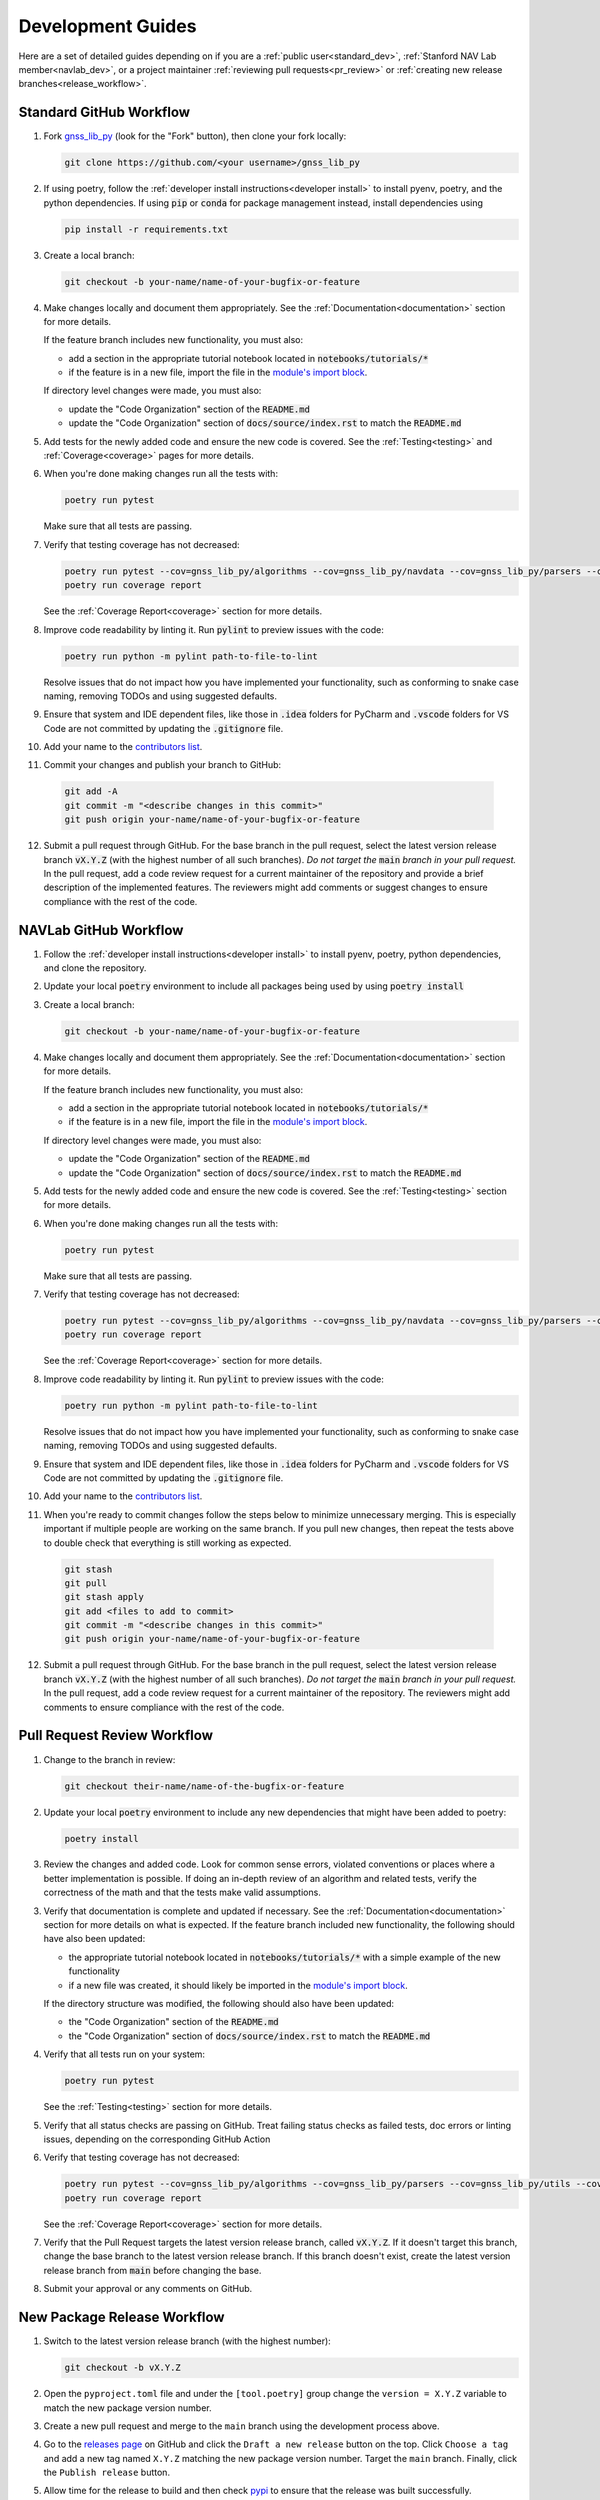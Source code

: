 .. _development:

Development Guides
==================

Here are a set of detailed guides depending on if you are a :ref:`public user<standard_dev>`,
:ref:`Stanford NAV Lab member<navlab_dev>`, or a project maintainer
:ref:`reviewing pull requests<pr_review>` or
:ref:`creating new release branches<release_workflow>`.

.. _standard_dev:

Standard GitHub Workflow
------------------------

1. Fork `gnss_lib_py <https://github.com/Stanford-NavLab/gnss_lib_py>`__
   (look for the "Fork" button), then clone your fork locally:

   .. code-block:: bash

      git clone https://github.com/<your username>/gnss_lib_py

2. If using poetry, follow the :ref:`developer install instructions<developer install>`
   to install pyenv, poetry, and the python dependencies. If using
   :code:`pip` or :code:`conda` for package management instead, install
   dependencies using

   .. code-block:: bash

      pip install -r requirements.txt

3. Create a local branch:

   .. code-block:: bash

      git checkout -b your-name/name-of-your-bugfix-or-feature

4. Make changes locally and document them appropriately. See the
   :ref:`Documentation<documentation>` section for more details.

   If the feature branch includes new functionality, you must also:

   * add a section in the appropriate tutorial notebook located in
     :code:`notebooks/tutorials/*`
   * if the feature is in a new file, import the file in the
     `module's import block <https://github.com/Stanford-NavLab/gnss_lib_py/blob/main/gnss_lib_py/__init__.py>`__.

   If directory level changes were made, you must also:

   * update the "Code Organization" section of the :code:`README.md`
   * update the "Code Organization" section of
     :code:`docs/source/index.rst` to match the :code:`README.md`


5. Add tests for the newly added code and ensure the new code is covered.
   See the :ref:`Testing<testing>` and :ref:`Coverage<coverage>` pages
   for more details.

6. When you're done making changes run all the tests with:

   .. code-block:: bash

      poetry run pytest

   Make sure that all tests are passing.

7. Verify that testing coverage has not decreased:

   .. code-block:: bash

      poetry run pytest --cov=gnss_lib_py/algorithms --cov=gnss_lib_py/navdata --cov=gnss_lib_py/parsers --cov=gnss_lib_py/utils --cov=gnss_lib_py/visualizations --cov-report=html
      poetry run coverage report

   See the :ref:`Coverage Report<coverage>` section for more details.

8. Improve code readability by linting it. Run :code:`pylint` to preview
   issues with the code:

   .. code-block:: bash

      poetry run python -m pylint path-to-file-to-lint

   Resolve issues that do not impact how you have implemented your functionality,
   such as conforming to snake case naming, removing TODOs and using suggested
   defaults.

9. Ensure that system and IDE dependent files, like those in :code:`.idea`
   folders for PyCharm and :code:`.vscode` folders for VS Code are not
   committed by updating the :code:`.gitignore` file.

10. Add your name to the `contributors list <https://github.com/Stanford-NavLab/gnss_lib_py/blob/main/CONTRIBUTORS.md>`__.

11. Commit your changes and publish your branch to GitHub:

   .. code-block:: bash

      git add -A
      git commit -m "<describe changes in this commit>"
      git push origin your-name/name-of-your-bugfix-or-feature

12. Submit a pull request through GitHub. For the base branch
    in the pull request, select the latest version release branch :code:`vX.Y.Z`
    (with the highest number of all such branches). *Do not target the*
    :code:`main` *branch in your pull request.* In the pull request,
    add a code review request for a current maintainer of the repository
    and provide a brief description of the implemented features.
    The reviewers might add comments or suggest changes to ensure
    compliance with the rest of the code.

.. _navlab_dev:

NAVLab GitHub Workflow
----------------------

1. Follow the :ref:`developer install instructions<developer install>`
   to install pyenv, poetry, python dependencies, and clone the repository.

2. Update your local :code:`poetry` environment to include all packages
   being used by using :code:`poetry install`

3. Create a local branch:

   .. code-block:: bash

      git checkout -b your-name/name-of-your-bugfix-or-feature

4. Make changes locally and document them appropriately. See the
   :ref:`Documentation<documentation>` section for more details.

   If the feature branch includes new functionality, you must also:

   * add a section in the appropriate tutorial notebook located in
     :code:`notebooks/tutorials/*`
   * if the feature is in a new file, import the file in the
     `module's import block <https://github.com/Stanford-NavLab/gnss_lib_py/blob/main/gnss_lib_py/__init__.py>`__.

   If directory level changes were made, you must also:

   * update the "Code Organization" section of the :code:`README.md`
   * update the "Code Organization" section of
     :code:`docs/source/index.rst` to match the :code:`README.md`


5. Add tests for the newly added code and ensure the new code is covered.
   See the :ref:`Testing<testing>` section for more details.

6. When you're done making changes run all the tests with:

   .. code-block:: bash

      poetry run pytest

   Make sure that all tests are passing.

7. Verify that testing coverage has not decreased:

   .. code-block:: bash

      poetry run pytest --cov=gnss_lib_py/algorithms --cov=gnss_lib_py/navdata --cov=gnss_lib_py/parsers --cov=gnss_lib_py/utils --cov=gnss_lib_py/visualizations --cov-report=html
      poetry run coverage report

   See the :ref:`Coverage Report<coverage>` section for more details.

8. Improve code readability by linting it. Run :code:`pylint` to preview
   issues with the code:

   .. code-block:: bash

      poetry run python -m pylint path-to-file-to-lint

   Resolve issues that do not impact how you have implemented your functionality,
   such as conforming to snake case naming, removing TODOs and using suggested
   defaults.

9. Ensure that system and IDE dependent files, like those in :code:`.idea`
   folders for PyCharm and :code:`.vscode` folders for VS Code are not
   committed by updating the :code:`.gitignore` file.

10. Add your name to the `contributors list <https://github.com/Stanford-NavLab/gnss_lib_py/blob/main/CONTRIBUTORS.md>`__.

11. When you're ready to commit changes follow the steps below to
    minimize unnecessary merging. This is especially important if
    multiple people are working on the same branch. If you pull new
    changes, then repeat the tests above to double check that everything
    is still working as expected.

   .. code-block:: bash

      git stash
      git pull
      git stash apply
      git add <files to add to commit>
      git commit -m "<describe changes in this commit>"
      git push origin your-name/name-of-your-bugfix-or-feature

12. Submit a pull request through GitHub. For the base branch
    in the pull request, select the latest version release branch :code:`vX.Y.Z`
    (with the highest number of all such branches). *Do not target the*
    :code:`main` *branch in your pull request.* In the pull request,
    add a code review request for a current maintainer of the repository.
    The reviewers might add comments to ensure compliance with the rest
    of the code.

.. _pr_review:

Pull Request Review Workflow
----------------------------

1. Change to the branch in review:

   .. code-block:: bash

      git checkout their-name/name-of-the-bugfix-or-feature

2. Update your local :code:`poetry` environment to include any
   new dependencies that might have been added to poetry:

   .. code-block:: bash

      poetry install

3. Review the changes and added code. Look for common sense errors,
   violated conventions or places where a better implementation is
   possible. If doing an in-depth review of an algorithm and related
   tests, verify the correctness of the math and that the tests make
   valid assumptions.

3. Verify that documentation is complete and updated if necessary. See
   the :ref:`Documentation<documentation>` section for more details on
   what is expected.
   If the feature branch included new functionality, the following
   should have also been updated:

   * the appropriate tutorial notebook located in
     :code:`notebooks/tutorials/*` with a simple example of the new
     functionality
   * if a new file was created, it should likely be imported in the
     `module's import block <https://github.com/Stanford-NavLab/gnss_lib_py/blob/main/gnss_lib_py/__init__.py>`__.

   If the directory structure was modified, the following should also have
   been updated:

   * the "Code Organization" section of the :code:`README.md`
   * the "Code Organization" section of
     :code:`docs/source/index.rst` to match the :code:`README.md`

4. Verify that all tests run on your system:

   .. code-block:: bash

      poetry run pytest

   See the :ref:`Testing<testing>` section for more details.

5. Verify that all status checks are passing on GitHub.
   Treat failing status checks as failed tests, doc errors or linting
   issues, depending on the corresponding GitHub Action

6. Verify that testing coverage has not decreased:

   .. code-block:: bash

      poetry run pytest --cov=gnss_lib_py/algorithms --cov=gnss_lib_py/parsers --cov=gnss_lib_py/utils --cov-report=xml
      poetry run coverage report

   See the :ref:`Coverage Report<coverage>` section for more details.

7. Verify that the Pull Request targets the latest version release branch,
   called :code:`vX.Y.Z`. If it doesn't target this branch, change the base
   branch to the latest version release branch. If this branch
   doesn't exist, create the latest version release branch from :code:`main`
   before changing the base.

8. Submit your approval or any comments on GitHub.

.. _release_workflow:

New Package Release Workflow
----------------------------

1. Switch to the latest version release branch (with the highest number):

   .. code-block:: bash

      git checkout -b vX.Y.Z

2. Open the ``pyproject.toml`` file and under the ``[tool.poetry]``
   group change the ``version = X.Y.Z`` variable to match the new
   package version number.

3. Create a new pull request and merge to the ``main`` branch using the
   development process above.

4. Go to the `releases page <https://github.com/Stanford-NavLab/gnss_lib_py/releases>`__
   on GitHub and click the ``Draft a new release`` button on the top.
   Click ``Choose a tag`` and add a new tag named ``X.Y.Z`` matching the
   new package version number. Target the ``main`` branch. Finally,
   click the ``Publish release`` button.

5. Allow time for the release to build and then check
   `pypi <https://pypi.org/project/gnss-lib-py/>`__
   to ensure that the release was built successfully.
